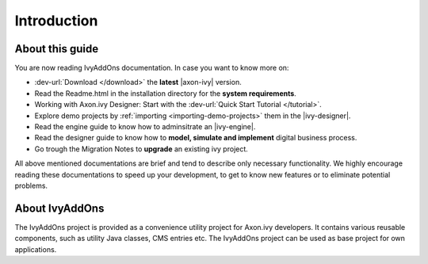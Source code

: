 Introduction
************

About this guide
================

You are now reading |ivy-addons| documentation. In case you want to know more
on:

* :dev-url:`Download </download>` the **latest** |axon-ivy| version.

* Read the Readme.html in the installation directory for the **system requirements**.
* Working with Axon.ivy Designer: Start with the :dev-url:`Quick Start Tutorial </tutorial>`.
* Explore demo projects by :ref:`importing <importing-demo-projects>` them in the |ivy-designer|.
* Read the engine guide to know how to adminsitrate an |ivy-engine|.
* Read the designer guide to know how to **model, simulate and implement**
  digital business process.
* Go trough the Migration Notes to **upgrade** an existing ivy project.

All above mentioned documentations are brief and tend to describe only necessary
functionality. We highly encourage reading these documentations to speed up your
development, to get to know new features or to eliminate potential problems.

About |ivy-addons|
==================

The |ivy-addons| project is provided as a convenience utility project for
Axon.ivy developers. It contains various reusable components, such as utility
Java classes, CMS entries etc. The |ivy-addons| project can be used as base
project for own applications. 


.. |ivy-addons| replace:: IvyAddOns